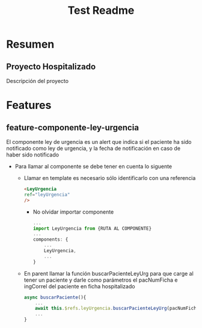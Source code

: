 #+title: Test Readme

* Resumen
** Proyecto Hospitalizado
Descripción del proyecto

* Features
** feature-componente-ley-urgencia
El componente ley de urgencia es un alert que indica si el paciente ha sido notificado como ley de urgencia, y la fecha de notificación en caso de haber sido notificado

- Para llamar al componente se debe tener en cuenta lo siguente

  + Llamar en template es necesario sólo identificarlo con una referencia
    #+begin_src html
<LeyUrgencia
ref="leyUrgencia"
/>
    #+end_src

    + No olvidar importar componente

     #+begin_src js
   ...
   import LeyUrgencia from {RUTA AL COMPONENTE}
   ...
   components: {
       ...
       LeyUrgencia,
       ...
   }
     #+end_src

  + En parent llamar la función buscarPacienteLeyUrg para que carge al tener un paciente y darle como parámetros el pacNumFicha e ingCorrel del paciente en ficha hospitalizado

    #+begin_src js
  async buscarPaciente(){
      ...
      await this.$refs.leyUrgencia.buscarPacienteLeyUrg(pacNumFicha, ingCorrel)
      ...
  }
    #+end_src
